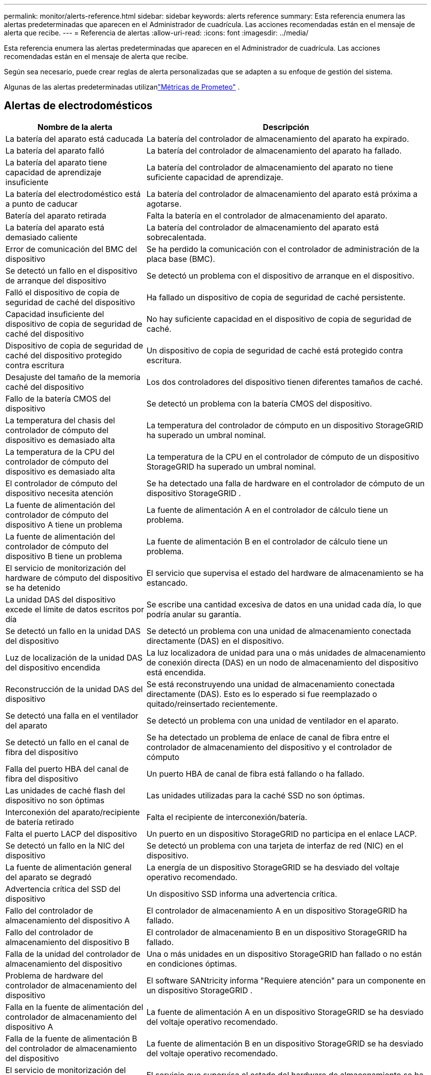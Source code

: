---
permalink: monitor/alerts-reference.html 
sidebar: sidebar 
keywords: alerts reference 
summary: Esta referencia enumera las alertas predeterminadas que aparecen en el Administrador de cuadrícula.  Las acciones recomendadas están en el mensaje de alerta que recibe. 
---
= Referencia de alertas
:allow-uri-read: 
:icons: font
:imagesdir: ../media/


[role="lead"]
Esta referencia enumera las alertas predeterminadas que aparecen en el Administrador de cuadrícula.  Las acciones recomendadas están en el mensaje de alerta que recibe.

Según sea necesario, puede crear reglas de alerta personalizadas que se adapten a su enfoque de gestión del sistema.

Algunas de las alertas predeterminadas utilizanlink:commonly-used-prometheus-metrics.html["Métricas de Prometeo"] .



== Alertas de electrodomésticos

[cols="1a,2a"]
|===
| Nombre de la alerta | Descripción 


 a| 
La batería del aparato está caducada
 a| 
La batería del controlador de almacenamiento del aparato ha expirado.



 a| 
La batería del aparato falló
 a| 
La batería del controlador de almacenamiento del aparato ha fallado.



 a| 
La batería del aparato tiene capacidad de aprendizaje insuficiente
 a| 
La batería del controlador de almacenamiento del aparato no tiene suficiente capacidad de aprendizaje.



 a| 
La batería del electrodoméstico está a punto de caducar
 a| 
La batería del controlador de almacenamiento del aparato está próxima a agotarse.



 a| 
Batería del aparato retirada
 a| 
Falta la batería en el controlador de almacenamiento del aparato.



 a| 
La batería del aparato está demasiado caliente
 a| 
La batería del controlador de almacenamiento del aparato está sobrecalentada.



 a| 
Error de comunicación del BMC del dispositivo
 a| 
Se ha perdido la comunicación con el controlador de administración de la placa base (BMC).



 a| 
Se detectó un fallo en el dispositivo de arranque del dispositivo
 a| 
Se detectó un problema con el dispositivo de arranque en el dispositivo.



 a| 
Falló el dispositivo de copia de seguridad de caché del dispositivo
 a| 
Ha fallado un dispositivo de copia de seguridad de caché persistente.



 a| 
Capacidad insuficiente del dispositivo de copia de seguridad de caché del dispositivo
 a| 
No hay suficiente capacidad en el dispositivo de copia de seguridad de caché.



 a| 
Dispositivo de copia de seguridad de caché del dispositivo protegido contra escritura
 a| 
Un dispositivo de copia de seguridad de caché está protegido contra escritura.



 a| 
Desajuste del tamaño de la memoria caché del dispositivo
 a| 
Los dos controladores del dispositivo tienen diferentes tamaños de caché.



 a| 
Fallo de la batería CMOS del dispositivo
 a| 
Se detectó un problema con la batería CMOS del dispositivo.



 a| 
La temperatura del chasis del controlador de cómputo del dispositivo es demasiado alta
 a| 
La temperatura del controlador de cómputo en un dispositivo StorageGRID ha superado un umbral nominal.



 a| 
La temperatura de la CPU del controlador de cómputo del dispositivo es demasiado alta
 a| 
La temperatura de la CPU en el controlador de cómputo de un dispositivo StorageGRID ha superado un umbral nominal.



 a| 
El controlador de cómputo del dispositivo necesita atención
 a| 
Se ha detectado una falla de hardware en el controlador de cómputo de un dispositivo StorageGRID .



 a| 
La fuente de alimentación del controlador de cómputo del dispositivo A tiene un problema
 a| 
La fuente de alimentación A en el controlador de cálculo tiene un problema.



 a| 
La fuente de alimentación del controlador de cómputo del dispositivo B tiene un problema
 a| 
La fuente de alimentación B en el controlador de cálculo tiene un problema.



 a| 
El servicio de monitorización del hardware de cómputo del dispositivo se ha detenido
 a| 
El servicio que supervisa el estado del hardware de almacenamiento se ha estancado.



 a| 
La unidad DAS del dispositivo excede el límite de datos escritos por día
 a| 
Se escribe una cantidad excesiva de datos en una unidad cada día, lo que podría anular su garantía.



 a| 
Se detectó un fallo en la unidad DAS del dispositivo
 a| 
Se detectó un problema con una unidad de almacenamiento conectada directamente (DAS) en el dispositivo.



 a| 
Luz de localización de la unidad DAS del dispositivo encendida
 a| 
La luz localizadora de unidad para una o más unidades de almacenamiento de conexión directa (DAS) en un nodo de almacenamiento del dispositivo está encendida.



 a| 
Reconstrucción de la unidad DAS del dispositivo
 a| 
Se está reconstruyendo una unidad de almacenamiento conectada directamente (DAS).  Esto es lo esperado si fue reemplazado o quitado/reinsertado recientemente.



 a| 
Se detectó una falla en el ventilador del aparato
 a| 
Se detectó un problema con una unidad de ventilador en el aparato.



 a| 
Se detectó un fallo en el canal de fibra del dispositivo
 a| 
Se ha detectado un problema de enlace de canal de fibra entre el controlador de almacenamiento del dispositivo y el controlador de cómputo



 a| 
Falla del puerto HBA del canal de fibra del dispositivo
 a| 
Un puerto HBA de canal de fibra está fallando o ha fallado.



 a| 
Las unidades de caché flash del dispositivo no son óptimas
 a| 
Las unidades utilizadas para la caché SSD no son óptimas.



 a| 
Interconexión del aparato/recipiente de batería retirado
 a| 
Falta el recipiente de interconexión/batería.



 a| 
Falta el puerto LACP del dispositivo
 a| 
Un puerto en un dispositivo StorageGRID no participa en el enlace LACP.



 a| 
Se detectó un fallo en la NIC del dispositivo
 a| 
Se detectó un problema con una tarjeta de interfaz de red (NIC) en el dispositivo.



 a| 
La fuente de alimentación general del aparato se degradó
 a| 
La energía de un dispositivo StorageGRID se ha desviado del voltaje operativo recomendado.



 a| 
Advertencia crítica del SSD del dispositivo
 a| 
Un dispositivo SSD informa una advertencia crítica.



 a| 
Fallo del controlador de almacenamiento del dispositivo A
 a| 
El controlador de almacenamiento A en un dispositivo StorageGRID ha fallado.



 a| 
Fallo del controlador de almacenamiento del dispositivo B
 a| 
El controlador de almacenamiento B en un dispositivo StorageGRID ha fallado.



 a| 
Falla de la unidad del controlador de almacenamiento del dispositivo
 a| 
Una o más unidades en un dispositivo StorageGRID han fallado o no están en condiciones óptimas.



 a| 
Problema de hardware del controlador de almacenamiento del dispositivo
 a| 
El software SANtricity informa "Requiere atención" para un componente en un dispositivo StorageGRID .



 a| 
Falla en la fuente de alimentación del controlador de almacenamiento del dispositivo A
 a| 
La fuente de alimentación A en un dispositivo StorageGRID se ha desviado del voltaje operativo recomendado.



 a| 
Falla de la fuente de alimentación B del controlador de almacenamiento del dispositivo
 a| 
La fuente de alimentación B en un dispositivo StorageGRID se ha desviado del voltaje operativo recomendado.



 a| 
El servicio de monitorización del hardware de almacenamiento del dispositivo se ha estancado
 a| 
El servicio que supervisa el estado del hardware de almacenamiento se ha estancado.



 a| 
Estantes de almacenamiento de electrodomésticos degradados
 a| 
El estado de uno de los componentes en el estante de almacenamiento de un dispositivo de almacenamiento está degradado.



 a| 
Se excedió la temperatura del aparato
 a| 
Se ha excedido la temperatura nominal o máxima del controlador de almacenamiento del aparato.



 a| 
Sensor de temperatura del aparato retirado
 a| 
Se ha quitado un sensor de temperatura.



 a| 
Error de arranque seguro UEFI del dispositivo
 a| 
Un dispositivo no se ha iniciado de forma segura.



 a| 
La E/S del disco es muy lenta
 a| 
Una entrada/salida de disco muy lenta podría estar afectando el rendimiento de la red.



 a| 
Se detectó una falla en el ventilador del dispositivo de almacenamiento
 a| 
Se detectó un problema con una unidad de ventilador en el controlador de almacenamiento de un dispositivo.



 a| 
La conectividad del dispositivo de almacenamiento se ha degradado
 a| 
Hay un problema con una o más conexiones entre el controlador de cómputo y el controlador de almacenamiento.



 a| 
Dispositivo de almacenamiento inaccesible
 a| 
No se puede acceder a un dispositivo de almacenamiento.

|===


== Alertas de auditoría y syslog

[cols="1a,2a"]
|===
| Nombre de la alerta | Descripción 


 a| 
Los registros de auditoría se están agregando a la cola en memoria
 a| 
El nodo no puede enviar registros al servidor syslog local y la cola en memoria se está llenando.



 a| 
Error de reenvío del servidor syslog externo
 a| 
El nodo no puede reenviar registros al servidor syslog externo.



 a| 
Gran cola de auditoría
 a| 
La cola de disco para mensajes de auditoría está llena. Si no se aborda esta condición, las operaciones de S3 o Swift podrían fallar.



 a| 
Los registros se están agregando a la cola en el disco
 a| 
El nodo no puede reenviar registros al servidor syslog externo y la cola en el disco se está llenando.

|===


== Alertas de cubo

[cols="1a,2a"]
|===
| Nombre de la alerta | Descripción 


 a| 
El depósito FabricPool tiene una configuración de consistencia de depósito no compatible
 a| 
Un bucket de FabricPool utiliza el nivel de consistencia de sitio disponible o fuerte, que no es compatible.



 a| 
El bucket FabricPool tiene una configuración de versiones no compatible
 a| 
Un bucket de FabricPool tiene habilitado el control de versiones o el bloqueo de objetos S3, que no son compatibles.

|===


== Alertas de Cassandra

[cols="1a,2a"]
|===
| Nombre de la alerta | Descripción 


 a| 
Error del autocompactador Cassandra
 a| 
El autocompactador Cassandra ha experimentado un error.



 a| 
Las métricas del autocompactador Cassandra están desactualizadas
 a| 
Las métricas que describen el autocompactador Cassandra están desactualizadas.



 a| 
Error de comunicación de Cassandra
 a| 
Los nodos que ejecutan el servicio Cassandra tienen problemas para comunicarse entre sí.



 a| 
Compactaciones de Cassandra sobrecargadas
 a| 
El proceso de compactación de Cassandra está sobrecargado.



 a| 
Error de escritura de gran tamaño en Cassandra
 a| 
Un proceso interno de StorageGRID envió una solicitud de escritura a Cassandra que era demasiado grande.



 a| 
Las métricas de reparación de Cassandra están desactualizadas
 a| 
Las métricas que describen los trabajos de reparación de Cassandra están desactualizadas.



 a| 
El progreso de la reparación de Cassandra es lento
 a| 
El progreso de las reparaciones de la base de datos de Cassandra es lento.



 a| 
Servicio de reparación de Cassandra no disponible
 a| 
El servicio de reparación de Cassandra no está disponible.



 a| 
Corrupción en la tabla de Cassandra
 a| 
Cassandra ha detectado corrupción en la tabla.  Cassandra se reinicia automáticamente si detecta corrupción en la tabla.

|===


== Alertas del grupo de almacenamiento en la nube

[cols="1a,2a"]
|===
| Nombre de la alerta | Descripción 


 a| 
Error de conectividad del grupo de almacenamiento en la nube
 a| 
La comprobación del estado de los grupos de almacenamiento en la nube detectó uno o más errores nuevos.



 a| 
Vencimiento de la certificación de entidad final de IAM Roles Anywhere
 a| 
El certificado de entidad final de IAM Roles Anywhere está a punto de expirar.

|===


== Alertas de replicación entre redes

[cols="1a,2a"]
|===
| Nombre de la alerta | Descripción 


 a| 
Fallo permanente de replicación entre redes
 a| 
Se produjo un error de replicación entre redes que requiere la intervención del usuario para resolverlo.



 a| 
Recursos de replicación entre redes no disponibles
 a| 
Las solicitudes de replicación entre redes están pendientes porque un recurso no está disponible.

|===


== alertas DHCP

[cols="1a,2a"]
|===
| Nombre de la alerta | Descripción 


 a| 
La concesión DHCP ha expirado
 a| 
La concesión DHCP en una interfaz de red ha expirado.



 a| 
La concesión de DHCP expirará pronto
 a| 
La concesión DHCP en una interfaz de red expirará pronto.



 a| 
Servidor DHCP no disponible
 a| 
El servidor DHCP no está disponible.

|===


== Alertas de depuración y seguimiento

[cols="1a,2a"]
|===
| Nombre de la alerta | Descripción 


 a| 
Impacto en el rendimiento de la depuración
 a| 
Cuando el modo de depuración está habilitado, el rendimiento del sistema podría verse afectado negativamente.



 a| 
Configuración de seguimiento habilitada
 a| 
Cuando la configuración de seguimiento está habilitada, el rendimiento del sistema podría verse afectado negativamente.

|===


== Alertas por correo electrónico y AutoSupport

[cols="1a,2a"]
|===
| Nombre de la alerta | Descripción 


 a| 
El mensaje de AutoSupport no se pudo enviar
 a| 
No se pudo enviar el mensaje de AutoSupport más reciente.



 a| 
Error en la resolución del nombre de dominio
 a| 
El nodo StorageGRID no ha podido resolver los nombres de dominio.



 a| 
Error en la notificación por correo electrónico
 a| 
No se pudo enviar la notificación por correo electrónico para una alerta.



 a| 
Errores de información de SNMP
 a| 
Errores al enviar notificaciones de información SNMP a un destino de trampa.



 a| 
Se detectó inicio de sesión SSH o de consola
 a| 
En las últimas 24 horas, un usuario inició sesión con la consola web o SSH.

|===


== Alertas de codificación de borrado (EC)

[cols="1a,2a"]
|===
| Nombre de la alerta | Descripción 


 a| 
Fallo de reequilibrio de la CE
 a| 
El procedimiento de reequilibrio de la CE ha fallado o se ha detenido.



 a| 
Fallo de reparación de CE
 a| 
Un trabajo de reparación de datos de EC ha fallado o se ha detenido.



 a| 
Reparación de CE estancada
 a| 
Un trabajo de reparación de datos de la CE se ha estancado.



 a| 
Error de verificación del fragmento codificado por borrado
 a| 
Los fragmentos codificados por borrado ya no se pueden verificar.  Es posible que los fragmentos corruptos no puedan repararse.

|===


== Alertas de vencimiento de certificados

[cols="1a,2a"]
|===
| Nombre de la alerta | Descripción 


 a| 
Vencimiento del certificado de CA del proxy de administración
 a| 
Uno o más certificados en el paquete CA del servidor proxy de administración están a punto de expirar.



 a| 
Caducidad del certificado de cliente
 a| 
Uno o más certificados de cliente están a punto de caducar.



 a| 
Vencimiento del certificado de servidor global para S3 y Swift
 a| 
El certificado de servidor global para S3 y Swift está a punto de expirar.



 a| 
Vencimiento del certificado del punto final del balanceador de carga
 a| 
Uno o más certificados de punto final del equilibrador de carga están a punto de caducar.



 a| 
Caducidad del certificado del servidor para la interfaz de administración
 a| 
El certificado del servidor utilizado para la interfaz de administración está a punto de caducar.



 a| 
Vencimiento del certificado de CA de syslog externo
 a| 
El certificado de la autoridad de certificación (CA) utilizado para firmar el certificado del servidor syslog externo está a punto de caducar.



 a| 
Caducidad del certificado del cliente de syslog externo
 a| 
El certificado de cliente para un servidor syslog externo está a punto de caducar.



 a| 
Caducidad del certificado del servidor syslog externo
 a| 
El certificado de servidor presentado por el servidor syslog externo está a punto de expirar.

|===


== Alertas de red Grid

[cols="1a,2a"]
|===
| Nombre de la alerta | Descripción 


 a| 
Desajuste de MTU de la red de cuadrícula
 a| 
La configuración de MTU para la interfaz de red de cuadrícula (eth0) difiere significativamente entre los nodos de la cuadrícula.

|===


== Alertas de federación de red

[cols="1a,2a"]
|===
| Nombre de la alerta | Descripción 


 a| 
Vencimiento del certificado de federación de red
 a| 
Uno o más certificados de federación de red están a punto de expirar.



 a| 
Error de conexión de la federación de red
 a| 
La conexión de la federación de red entre la red local y la red remota no funciona.

|===


== Alertas de alto uso o alta latencia

[cols="1a,2a"]
|===
| Nombre de la alerta | Descripción 


 a| 
Alto uso del montón de Java
 a| 
Se está utilizando un alto porcentaje del espacio del montón de Java.



 a| 
Alta latencia para consultas de metadatos
 a| 
El tiempo promedio para las consultas de metadatos de Cassandra es demasiado largo.

|===


== Alertas de federación de identidad

[cols="1a,2a"]
|===
| Nombre de la alerta | Descripción 


 a| 
Error de sincronización de la federación de identidad
 a| 
No se pueden sincronizar grupos y usuarios federados desde la fuente de identidad.



 a| 
Error de sincronización de la federación de identidades para un inquilino
 a| 
No se pueden sincronizar grupos y usuarios federados desde la fuente de identidad configurada por un inquilino.

|===


== Alertas de gestión del ciclo de vida de la información (ILM)

[cols="1a,2a"]
|===
| Nombre de la alerta | Descripción 


 a| 
La colocación del ILM es inalcanzable
 a| 
No se puede lograr una instrucción de ubicación en una regla ILM para ciertos objetos.



 a| 
Tasa de escaneo ILM baja
 a| 
La velocidad de escaneo ILM está establecida en menos de 100 objetos/segundo.

|===


== Alertas del servidor de administración de claves (KMS)

[cols="1a,2a"]
|===
| Nombre de la alerta | Descripción 


 a| 
Vencimiento del certificado de CA de KMS
 a| 
El certificado de la autoridad de certificación (CA) utilizado para firmar el certificado del servidor de administración de claves (KMS) está a punto de caducar.



 a| 
Caducidad del certificado del cliente KMS
 a| 
El certificado de cliente para un servidor de administración de claves está a punto de caducar



 a| 
La configuración de KMS no se pudo cargar
 a| 
La configuración del servidor de administración de claves existe, pero no se pudo cargar.



 a| 
Error de conectividad KMS
 a| 
Un nodo del dispositivo no pudo conectarse al servidor de administración de claves de su sitio.



 a| 
No se encontró el nombre de la clave de cifrado KMS
 a| 
El servidor de administración de claves configurado no tiene una clave de cifrado que coincida con el nombre proporcionado.



 a| 
Error en la rotación de la clave de cifrado KMS
 a| 
Todos los volúmenes del dispositivo se descifraron correctamente, pero uno o más volúmenes no pudieron rotar a la clave más reciente.



 a| 
KMS no está configurado
 a| 
No existe ningún servidor de administración de claves para este sitio.



 a| 
La clave KMS no pudo descifrar un volumen del dispositivo
 a| 
No se pudieron descifrar uno o más volúmenes de un dispositivo con cifrado de nodo habilitado con la clave KMS actual.



 a| 
Caducidad del certificado del servidor KMS
 a| 
El certificado de servidor utilizado por el servidor de administración de claves (KMS) está a punto de caducar.



 a| 
Fallo de conectividad del servidor KMS
 a| 
Un nodo del dispositivo no pudo conectarse a uno o más servidores en el clúster de servidores de administración de claves de su sitio.

|===


== Alertas del balanceador de carga

[cols="1a,2a"]
|===
| Nombre de la alerta | Descripción 


 a| 
Conexiones elevadas de balanceador de carga de solicitud cero
 a| 
Un porcentaje elevado de conexiones a puntos finales del balanceador de carga se desconectaron sin realizar solicitudes.

|===


== Alertas de desfase del reloj local

[cols="1a,2a"]
|===
| Nombre de la alerta | Descripción 


 a| 
Gran desplazamiento horario del reloj local
 a| 
El desfase entre el reloj local y la hora del Protocolo de tiempo de red (NTP) es demasiado grande.

|===


== Alertas de poca memoria o poco espacio

[cols="1a,2a"]
|===
| Nombre de la alerta | Descripción 


 a| 
Baja capacidad del disco de registro de auditoría
 a| 
El espacio disponible para los registros de auditoría es bajo. Si no se aborda esta condición, las operaciones de S3 o Swift podrían fallar.



 a| 
Memoria de nodo baja disponible
 a| 
La cantidad de RAM disponible en un nodo es baja.



 a| 
Poco espacio libre para almacenamiento de piscina
 a| 
El espacio disponible para almacenar datos de objetos en el nodo de almacenamiento es bajo.



 a| 
Poca memoria de nodo instalada
 a| 
La cantidad de memoria instalada en un nodo es baja.



 a| 
Almacenamiento de metadatos bajo
 a| 
El espacio disponible para almacenar metadatos de objetos es bajo.



 a| 
Capacidad de disco de métricas bajas
 a| 
El espacio disponible para la base de datos de métricas es bajo.



 a| 
Almacenamiento de datos de objetos reducido
 a| 
El espacio disponible para almacenar datos de objetos es bajo.



 a| 
Anulación de marca de agua de solo lectura baja
 a| 
La anulación de la marca de agua de solo lectura suave del volumen de almacenamiento es menor que la marca de agua mínima optimizada para un nodo de almacenamiento.



 a| 
Baja capacidad del disco raíz
 a| 
El espacio disponible en el disco raíz es bajo.



 a| 
Baja capacidad de datos del sistema
 a| 
El espacio disponible para /var/local es bajo. Si no se aborda esta condición, las operaciones de S3 o Swift podrían fallar.



 a| 
Poco espacio libre en el directorio temporal
 a| 
El espacio disponible en el directorio /tmp es bajo.

|===


== Alertas de nodo o red de nodos

[cols="1a,2a"]
|===
| Nombre de la alerta | Descripción 


 a| 
Uso de recepción de red de administración
 a| 
El uso de recepción en la red de administración es alto.



 a| 
Uso de transmisión de la red de administración
 a| 
El uso de transmisión en la red de administración es alto.



 a| 
Error en la configuración del firewall
 a| 
No se pudo aplicar la configuración del firewall.



 a| 
Puntos finales de la interfaz de administración en modo de respaldo
 a| 
Todos los puntos finales de la interfaz de administración han estado recurriendo a los puertos predeterminados durante demasiado tiempo.



 a| 
Error de conectividad de red del nodo
 a| 
Se han producido errores al transferir datos entre nodos.



 a| 
Error de trama de recepción de red de nodo
 a| 
Un alto porcentaje de los marcos de red recibidos por un nodo tenían errores.



 a| 
El nodo no está sincronizado con el servidor NTP
 a| 
El nodo no está sincronizado con el servidor de protocolo de tiempo de red (NTP).



 a| 
Nodo no bloqueado con el servidor NTP
 a| 
El nodo no está bloqueado a un servidor de protocolo de tiempo de red (NTP).



 a| 
Red de nodos que no son dispositivos inactiva
 a| 
Uno o más dispositivos de red están inactivos o desconectados.



 a| 
El enlace del dispositivo de servicios está inactivo en la red de administración
 a| 
La interfaz del dispositivo a la red de administración (eth1) está inactiva o desconectada.



 a| 
El enlace del dispositivo de servicios no funciona en el puerto 1 de la red de administración
 a| 
El puerto de red de administración 1 del dispositivo está inactivo o desconectado.



 a| 
El enlace del dispositivo de servicios está inactivo en la red del cliente
 a| 
La interfaz del dispositivo a la red del cliente (eth2) está inactiva o desconectada.



 a| 
Enlace del dispositivo de servicios inactivo en el puerto de red 1
 a| 
El puerto de red 1 del dispositivo está inactivo o desconectado.



 a| 
Enlace del dispositivo de servicios inactivo en el puerto de red 2
 a| 
El puerto de red 2 del dispositivo está inactivo o desconectado.



 a| 
Enlace del dispositivo de servicios inactivo en el puerto de red 3
 a| 
El puerto de red 3 del dispositivo está inactivo o desconectado.



 a| 
Enlace del dispositivo de servicios inactivo en el puerto de red 4
 a| 
El puerto de red 4 del dispositivo está inactivo o desconectado.



 a| 
El enlace del dispositivo de almacenamiento está inactivo en la red de administración
 a| 
La interfaz del dispositivo a la red de administración (eth1) está inactiva o desconectada.



 a| 
Enlace del dispositivo de almacenamiento inactivo en el puerto 1 de la red de administración
 a| 
El puerto de red de administración 1 del dispositivo está inactivo o desconectado.



 a| 
Enlace del dispositivo de almacenamiento inactivo en la red del cliente
 a| 
La interfaz del dispositivo a la red del cliente (eth2) está inactiva o desconectada.



 a| 
Enlace del dispositivo de almacenamiento inactivo en el puerto de red 1
 a| 
El puerto de red 1 del dispositivo está inactivo o desconectado.



 a| 
Enlace del dispositivo de almacenamiento inactivo en el puerto de red 2
 a| 
El puerto de red 2 del dispositivo está inactivo o desconectado.



 a| 
Enlace del dispositivo de almacenamiento inactivo en el puerto de red 3
 a| 
El puerto de red 3 del dispositivo está inactivo o desconectado.



 a| 
Enlace del dispositivo de almacenamiento inactivo en el puerto de red 4
 a| 
El puerto de red 4 del dispositivo está inactivo o desconectado.



 a| 
El nodo de almacenamiento no se encuentra en el estado de almacenamiento deseado
 a| 
El servicio LDR en un nodo de almacenamiento no puede pasar al estado deseado debido a un error interno o un problema relacionado con el volumen



 a| 
Uso de la conexión TCP
 a| 
La cantidad de conexiones TCP en este nodo se está acercando al número máximo que se puede rastrear.



 a| 
No se puede comunicar con el nodo
 a| 
Uno o más servicios no responden o no se puede acceder al nodo.



 a| 
Reinicio inesperado del nodo
 a| 
Un nodo se reinició inesperadamente en las últimas 24 horas.

|===


== Alertas de objetos

[cols="1a,2a"]
|===
| Nombre de la alerta | Descripción 


 a| 
Falló la comprobación de existencia del objeto
 a| 
La tarea de verificación de existencia del objeto ha fallado.



 a| 
La comprobación de existencia del objeto se ha estancado
 a| 
El trabajo de verificación de existencia del objeto se ha estancado.



 a| 
Objetos perdidos
 a| 
Se han perdido uno o más objetos de la cuadrícula.



 a| 
El tamaño del objeto S3 PUT es demasiado grande
 a| 
Un cliente está intentando realizar una operación PUT de objeto que excede los límites de tamaño de S3.



 a| 
Se detectó un objeto corrupto no identificado
 a| 
Se encontró un archivo en el almacenamiento de objetos replicados que no se pudo identificar como un objeto replicado.

|===


== Alertas de servicios de la plataforma

[cols="1a,2a"]
|===
| Nombre de la alerta | Descripción 


 a| 
Servicios de la Plataforma con capacidad de solicitudes pendientes baja
 a| 
El número de solicitudes pendientes de Servicios de Plataforma se está acercando a su capacidad.



 a| 
Servicios de plataforma no disponibles
 a| 
Hay muy pocos nodos de almacenamiento con el servicio RSM en ejecución o disponibles en un sitio.

|===


== Alertas de volumen de almacenamiento

[cols="1a,2a"]
|===
| Nombre de la alerta | Descripción 


 a| 
El volumen de almacenamiento necesita atención
 a| 
Un volumen de almacenamiento está fuera de línea y necesita atención.



 a| 
Es necesario restaurar el volumen de almacenamiento
 a| 
Se ha recuperado un volumen de almacenamiento y es necesario restaurarlo.



 a| 
Volumen de almacenamiento sin conexión
 a| 
Un volumen de almacenamiento ha estado fuera de línea durante más de 5 minutos.



 a| 
Se intentó volver a montar el volumen de almacenamiento
 a| 
Un volumen de almacenamiento estaba fuera de línea y activó un remontaje automático.  Esto podría indicar un problema con la unidad o errores del sistema de archivos.



 a| 
La restauración de volumen no pudo iniciar la reparación de datos replicados
 a| 
No se pudo iniciar automáticamente la reparación de datos replicados para un volumen reparado.

|===


== Alertas de servicios de StorageGRID

[cols="1a,2a"]
|===
| Nombre de la alerta | Descripción 


 a| 
Servicio nginx que utiliza la configuración de respaldo
 a| 
La configuración del servicio nginx no es válida.  Ahora se utiliza la configuración anterior.



 a| 
Servicio nginx-gw que utiliza la configuración de respaldo
 a| 
La configuración del servicio nginx-gw no es válida.  Ahora se utiliza la configuración anterior.



 a| 
Es necesario reiniciar para deshabilitar FIPS
 a| 
La política de seguridad no requiere el modo FIPS, pero el módulo de seguridad criptográfica de NetApp está habilitado.



 a| 
Es necesario reiniciar para habilitar FIPS
 a| 
La política de seguridad requiere el modo FIPS, pero el módulo de seguridad criptográfica de NetApp está deshabilitado.



 a| 
Servicio SSH que utiliza la configuración de respaldo
 a| 
La configuración del servicio SSH no es válida.  Ahora se utiliza la configuración anterior.

|===


== Alertas para inquilinos

[cols="1a,2a"]
|===
| Nombre de la alerta | Descripción 


 a| 
Alto uso de la cuota de inquilinos
 a| 
Se está utilizando un alto porcentaje del espacio de cuota.  Esta regla está deshabilitada de forma predeterminada porque podría generar demasiadas notificaciones.

|===